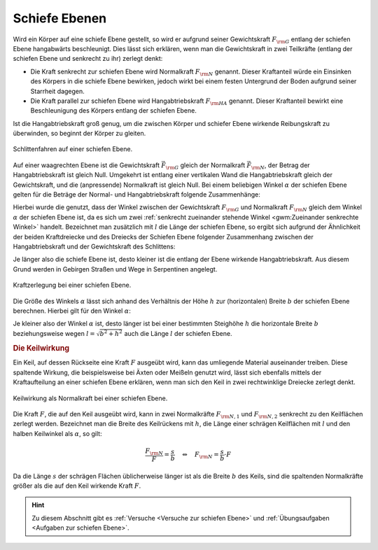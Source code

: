 .. index::
    single: Kraftwandler; Schiefe Ebene
.. _Schiefe Ebene:

Schiefe Ebenen
==============

Wird ein Körper auf eine schiefe Ebene gestellt, so wird er aufgrund seiner
Gewichtskraft :math:`F _{\rm{G}}` entlang der schiefen Ebene hangabwärts
beschleunigt. Dies lässt sich erklären, wenn man die Gewichtskraft in zwei
Teilkräfte (entlang der schiefen Ebene und senkrecht zu ihr) zerlegt denkt:

* Die Kraft senkrecht zur schiefen Ebene wird Normalkraft :math:`F _{\rm{N}}`
  genannt. Dieser Kraftanteil würde ein Einsinken des Körpers in die schiefe
  Ebene bewirken, jedoch wirkt bei einem festen Untergrund der Boden aufgrund
  seiner Starrheit dagegen.

* Die Kraft parallel zur schiefen Ebene wird Hangabtriebskraft :math:`F
  _{\rm{HA}}` genannt. Dieser Kraftanteil bewirkt eine Beschleunigung des
  Körpers entlang der schiefen Ebene.

Ist die Hangabtriebskraft groß genug, um die zwischen Körper und schiefer Ebene
wirkende Reibungskraft zu überwinden, so beginnt der Körper zu gleiten.

.. figure:: ../../pics/mechanik/kraftwandler-und-getriebe/schiefe-ebene-schlittenfahren.png
    :name: fig-schiefe-ebene-schlittenfahren
    :alt:  fig-schiefe-ebene-schlittenfahren
    :align: center
    :width: 45%

    Schlittenfahren auf einer schiefen Ebene.

    .. only:: html

        :download:`SVG: Schlittenfahren (Schiefe Ebene)
        <../../pics/mechanik/kraftwandler-und-getriebe/schiefe-ebene-schlittenfahren.svg>`

Auf einer waagrechten Ebene ist die Gewichtskraft :math:`\vec{F} _{\rm{G}}`
gleich der Normalkraft :math:`\vec{F} _{\rm{N}}`, der Betrag der
Hangabtriebskraft ist gleich Null. Umgekehrt ist entlang einer vertikalen Wand
die Hangabtriebskraft gleich der Gewichtskraft, und die (anpressende)
Normalkraft ist gleich Null. Bei einem beliebigen Winkel :math:`\alpha` der
schiefen Ebene gelten für die Beträge der Normal- und Hangabtriebskraft folgende
Zusammenhänge:

.. math::
    :label: eqn-schiefe-ebene-kraftanteile

    F _{\rm{HA}} &= F _{\rm{G}} \cdot \sin{\alpha }\\[6pt]
    F _{\rm{N\phantom{A}}}  &= F _{\rm{G}} \cdot \cos{\alpha }

Hierbei wurde die genutzt, dass der Winkel zwischen der Gewichtskraft :math:`F
_{\rm{G}}` und Normalkraft :math:`F _{\rm{N}}` gleich dem Winkel :math:`\alpha`
der schiefen Ebene ist, da es sich um zwei :ref:`senkrecht zueinander stehende
Winkel <gwm:Zueinander senkrechte Winkel>` handelt. Bezeichnet man zusätzlich
mit :math:`l` die Länge der schiefen Ebene, so ergibt sich aufgrund der
Ähnlichkeit der beiden Kraftdreiecke und des Dreiecks der Schiefen Ebene
folgender Zusammenhang zwischen der Hangabtriebskraft und der Gewichtskraft des
Schlittens:

.. math::
    :label: eqn-schiefe-ebene-kraftverhaeltnis

    \frac{F _{\rm{H}}}{G} = \frac{h}{l}

Je länger also die schiefe Ebene ist, desto kleiner ist die entlang der Ebene
wirkende Hangabtriebskraft. Aus diesem Grund werden in Gebirgen Straßen und Wege
in Serpentinen angelegt.

.. figure:: ../../pics/mechanik/kraftwandler-und-getriebe/schiefe-ebene-kraftzerlegung.png
    :name: fig-schiefe-ebene-kraftzerlegung
    :alt:  fig-schiefe-ebene-kraftzerlegung
    :align: center
    :width: 45%

    Kraftzerlegung bei einer schiefen Ebene.

    .. only:: html

        :download:`SVG: Schiefe Ebene (Kraftzerlegung)
        <../../pics/mechanik/kraftwandler-und-getriebe/schiefe-ebene-kraftzerlegung.svg>`

Die Größe des Winkels :math:`\alpha` lässt sich anhand des Verhältnis der Höhe
:math:`h` zur (horizontalen) Breite :math:`b` der schiefen Ebene berechnen.
Hierbei gilt für den Winkel :math:`\alpha`:

.. math::
    :label: eqn-schiefe-ebene-winkel

    \tan{\alpha} = \frac{h}{b} \quad \Leftrightarrow \quad \alpha = \text{atan
    }{\left( \frac{h}{b}\right)}

Je kleiner also der Winkel :math:`\alpha` ist, desto länger ist bei einer
bestimmten Steighöhe :math:`h` die horizontale Breite :math:`b` beziehungsweise
wegen :math:`l = \sqrt{b^2 + h^2}` auch die Länge :math:`l` der schiefen Ebene.

.. rubric:: Die Keilwirkung

Ein Keil, auf dessen Rückseite eine Kraft :math:`F` ausgeübt wird, kann das
umliegende Material auseinander treiben. Diese spaltende Wirkung, die
beispielsweise bei Äxten oder Meißeln genutzt wird, lässt sich ebenfalls mittels
der Kraftaufteilung an einer schiefen Ebene erklären, wenn man sich den Keil in
zwei rechtwinklige Dreiecke zerlegt denkt.

.. figure:: ../../pics/mechanik/kraftwandler-und-getriebe/schiefe-ebene-keilwirkung.png
    :name: fig-schiefe-ebene-keilwirkung
    :alt:  fig-schiefe-ebene-keilwirkung
    :align: center
    :width: 45%

    Keilwirkung als Normalkraft bei einer schiefen Ebene.

    .. only:: html

        :download:`SVG: Schiefe Ebene (Keilwirkung)
        <../../pics/mechanik/kraftwandler-und-getriebe/schiefe-ebene-keilwirkung.svg>`

Die Kraft :math:`F`, die auf den Keil ausgeübt wird, kann in zwei Normalkräfte
:math:`F _{\rm{N,1}}` und :math:`F _{\rm{N,2}}` senkrecht zu den Keilflächen
zerlegt werden.
Bezeichnet man die Breite des Keilrückens mit :math:`h`, die Länge einer
schrägen Keilflächen mit :math:`l` und den halben Keilwinkel als :math:`\alpha`,
so gilt:

.. math::

    \frac{F _{\rm{N}}}{F} = \frac{s}{b} \quad \Leftrightarrow \quad F _{\rm{N}}
    = \frac{s}{b} \cdot F

Da die Länge :math:`s` der schrägen Flächen üblicherweise länger ist als
die Breite :math:`b` des Keils, sind die spaltenden Normalkräfte größer als
die auf den Keil wirkende Kraft :math:`F`.

..  .. math::

    ..  F _{\rm{N}} = F \cdot \frac{s}{r} = \frac{F}{2 \cdot \sin{\alpha}}

.. TODO Schraube als schiefe Ebene: Deutung als schiefe Ebene, die um eine Achse
.. gewickelt wurde.

.. Die passenden Muttern sind zylindrisch durchbohrte Körper mit
.. eingeschnittenen Gewinden. Dreht man die Schraubenmutter bei fest stehender
.. Spindel, so schiebt sie sich bei einer Umdrehung um eine Ganghöhe in
.. Richtung der Zylinderachse vor. Dabei wird in Richtung der Zylinderachse
.. eine Druckkraft ausgeübt; je kleiner die Ganghöhe ist, umso leichter kann
.. bei vorhandener Gegenkraft die Mutter in die Spindel eingedreht werden.

.. Wenn F1 die zur Drehung der Schraube erforderliche Kraft ist (wirksam im
.. Abstand r), F2 die in Achsenrichtung wirkende Kraft, h die Ganghöhe der
.. Schraube, r der mittlere Gewinderadius und \alpha der Neigungswinkel der
.. geneigten Ebene, dann gilt:

.. F1 / F2 = h:b = \tan{\alpha} \\
.. F1 = F2 \cdot \tan{\alpha}


.. raw:: html

    <hr />

.. hint::

    Zu diesem Abschnitt gibt es :ref:`Versuche <Versuche zur schiefen Ebene>`
    und :ref:`Übungsaufgaben <Aufgaben zur schiefen Ebene>`.


